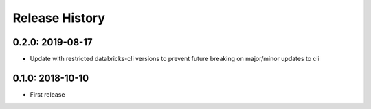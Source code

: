 Release History
---------------

0.2.0: 2019-08-17
~~~~~~~~~~~~~~~~~

* Update with restricted databricks-cli versions to prevent future breaking on major/minor updates to cli

0.1.0: 2018-10-10
~~~~~~~~~~~~~~~~~

* First release
